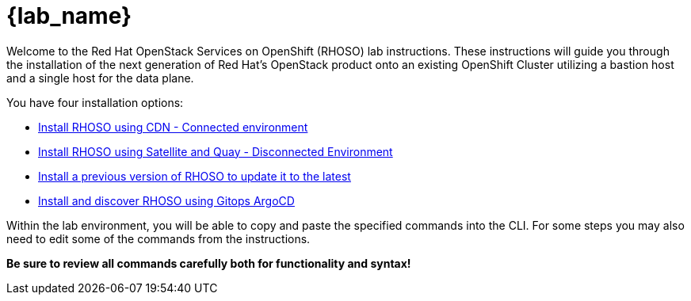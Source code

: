 = {lab_name}

Welcome to the Red Hat OpenStack Services on OpenShift (RHOSO) lab instructions.
These instructions will guide you through the installation of the next generation of Red Hat's OpenStack product onto an existing OpenShift Cluster utilizing a bastion host and a single host for the data plane.

You have four installation options: 

* xref:connected.adoc[Install RHOSO using CDN - Connected environment]
* xref:disconnected.adoc[Install RHOSO using Satellite and Quay - Disconnected Environment]
* xref:updates.adoc[Install a previous version of RHOSO to update it to the latest]
* xref:gitops.adoc[Install and discover RHOSO using Gitops ArgoCD ]

Within the lab environment, you will be able to copy and paste the specified commands into the CLI.
For some steps you may also need to edit some of the commands from the  instructions.

*Be sure to review all commands carefully both for functionality and syntax!*
